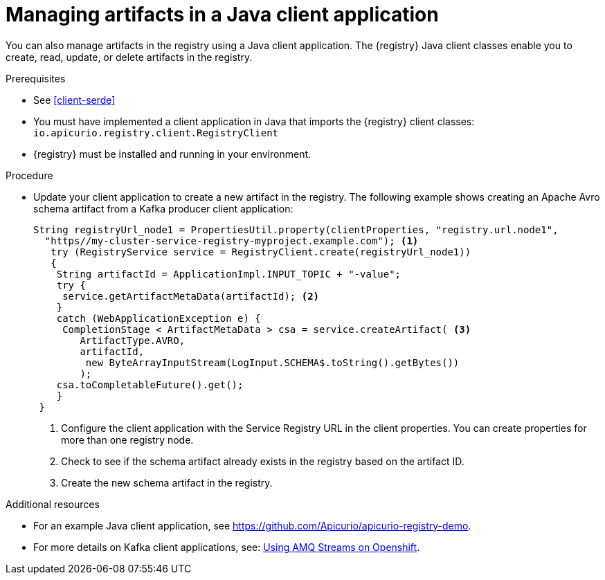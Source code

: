 // Metadata created by nebel
// ParentAssemblies: assemblies/getting-started/as_installing-the-registry.adoc

[id="managing-artifacts-using-client-code"]
= Managing artifacts in a Java client application

You can also manage artifacts in the registry using a Java client application. The {registry} Java client classes  enable you to create, read, update, or delete artifacts in the registry. 

.Prerequisites

* See xref:client-serde[]
* You must have implemented a client application in Java that imports the {registry} client classes: `io.apicurio.registry.client.RegistryClient` 
* {registry} must be installed and running in your environment.

.Procedure

* Update your client application to create a new artifact in the registry. The following example shows creating an Apache Avro schema artifact from a Kafka producer client application:
+
[source,java,subs="+quotes,attributes"]
----
String registryUrl_node1 = PropertiesUtil.property(clientProperties, "registry.url.node1",
  "https//my-cluster-service-registry-myproject.example.com"); <1>
   try (RegistryService service = RegistryClient.create(registryUrl_node1)) 
   {
    String artifactId = ApplicationImpl.INPUT_TOPIC + "-value";
    try {
     service.getArtifactMetaData(artifactId); <2>
    } 
    catch (WebApplicationException e) {
     CompletionStage < ArtifactMetaData > csa = service.createArtifact( <3>
        ArtifactType.AVRO,
        artifactId,
         new ByteArrayInputStream(LogInput.SCHEMA$.toString().getBytes())
        );
    csa.toCompletableFuture().get();
    }
 }
----
<1> Configure the client application with the Service Registry URL in the client properties. You can create properties for more than one registry node.
<2> Check to see if the schema artifact already exists in the registry based on the artifact ID.
<3> Create the new schema artifact in the registry.

.Additional resources
* For an example Java client application, see https://github.com/Apicurio/apicurio-registry-demo.
* For more details on Kafka client applications, see: link:https://access.redhat.com/documentation/en-us/red_hat_amq/{amq-version}/html/using_amq_streams_on_openshift/index[Using AMQ Streams on Openshift].
